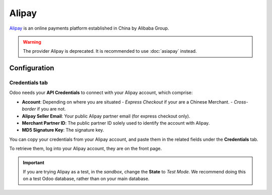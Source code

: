 ======
Alipay
======

`Alipay <https://www.alipay.com/>`_ is an online payments platform established in China by Alibaba
Group.

.. warning::

    The provider Alipay is deprecated.  It is recommended to use :doc:`asiapay` instead.

Configuration
=============

.. seealso::
   - :ref:`payment_acquirers/add_new`

Credentials tab
---------------

Odoo needs your **API Credentials** to connect with your Alipay account, which comprise:

- **Account**: Depending on where you are situated
  - `Express Checkout` if your are a Chinese Merchant.
  - `Cross-border` if you are not.
- **Alipay Seller Email**: Your public Alipay partner email (for express checkout only).
- **Merchant Partner ID**: The public partner ID solely used to identify the account with Alipay.
- **MD5 Signature Key**: The signature key.

You can copy your credentials from your Alipay account, and paste them in the related fields under
the **Credentials** tab.

To retrieve them, log into your Alipay account, they are on the front page.

.. important::
   If you are trying Alipay as a test, in the *sandbox*, change the **State** to *Test Mode*. We
   recommend doing this on a test Odoo database, rather than on your main database.

.. seealso::
   - :doc:`../payment_acquirers`
